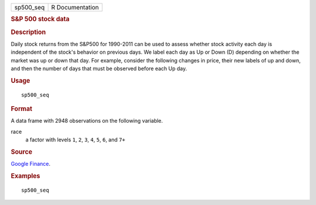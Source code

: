 .. container::

   .. container::

      ========= ===============
      sp500_seq R Documentation
      ========= ===============

      .. rubric:: S&P 500 stock data
         :name: sp-500-stock-data

      .. rubric:: Description
         :name: description

      Daily stock returns from the S&P500 for 1990-2011 can be used to
      assess whether stock activity each day is independent of the
      stock's behavior on previous days. We label each day as Up or Down
      (D) depending on whether the market was up or down that day. For
      example, consider the following changes in price, their new labels
      of up and down, and then the number of days that must be observed
      before each Up day.

      .. rubric:: Usage
         :name: usage

      ::

         sp500_seq

      .. rubric:: Format
         :name: format

      A data frame with 2948 observations on the following variable.

      race
         a factor with levels ``1``, ``2``, ``3``, ``4``, ``5``, ``6``,
         and ``7+``

      .. rubric:: Source
         :name: source

      `Google Finance <https://www.google.com/finance/>`__.

      .. rubric:: Examples
         :name: examples

      ::

         sp500_seq
